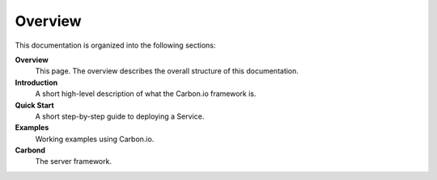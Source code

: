 ========
Overview
========

This documentation is organized into the following sections:

**Overview**
  This page. The overview describes the overall structure of this documentation. 

**Introduction**
  A short high-level description of what the Carbon.io framework is. 

**Quick Start**
  A short step-by-step guide to deploying a Service. 

**Examples**
  Working examples using Carbon.io.

**Carbond**
  The server framework. 


